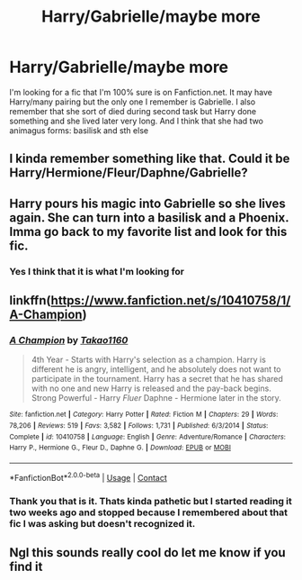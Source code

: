#+TITLE: Harry/Gabrielle/maybe more

* Harry/Gabrielle/maybe more
:PROPERTIES:
:Author: Valanil
:Score: 16
:DateUnix: 1600853874.0
:DateShort: 2020-Sep-23
:FlairText: Request
:END:
I'm looking for a fic that I'm 100% sure is on Fanfiction.net. It may have Harry/many pairing but the only one I remember is Gabrielle. I also remember that she sort of died during second task but Harry done something and she lived later very long. And I think that she had two animagus forms: basilisk and sth else


** I kinda remember something like that. Could it be Harry/Hermione/Fleur/Daphne/Gabrielle?
:PROPERTIES:
:Author: Draconiveyo
:Score: 2
:DateUnix: 1600990798.0
:DateShort: 2020-Sep-25
:END:


** Harry pours his magic into Gabrielle so she lives again. She can turn into a basilisk and a Phoenix. Imma go back to my favorite list and look for this fic.
:PROPERTIES:
:Author: MrPaaanget
:Score: 2
:DateUnix: 1600996764.0
:DateShort: 2020-Sep-25
:END:

*** Yes I think that it is what I'm looking for
:PROPERTIES:
:Author: Valanil
:Score: 1
:DateUnix: 1601023408.0
:DateShort: 2020-Sep-25
:END:


** linkffn([[https://www.fanfiction.net/s/10410758/1/A-Champion]])
:PROPERTIES:
:Author: jt44
:Score: 2
:DateUnix: 1601135443.0
:DateShort: 2020-Sep-26
:END:

*** [[https://www.fanfiction.net/s/10410758/1/][*/A Champion/*]] by [[https://www.fanfiction.net/u/4318248/Takao1160][/Takao1160/]]

#+begin_quote
  4th Year - Starts with Harry's selection as a champion. Harry is different he is angry, intelligent, and he absolutely does not want to participate in the tournament. Harry has a secret that he has shared with no one and new Harry is released and the pay-back begins. Strong Powerful - Harry /Fluer/ Daphne - Hermione later in the story.
#+end_quote

^{/Site/:} ^{fanfiction.net} ^{*|*} ^{/Category/:} ^{Harry} ^{Potter} ^{*|*} ^{/Rated/:} ^{Fiction} ^{M} ^{*|*} ^{/Chapters/:} ^{29} ^{*|*} ^{/Words/:} ^{78,206} ^{*|*} ^{/Reviews/:} ^{519} ^{*|*} ^{/Favs/:} ^{3,582} ^{*|*} ^{/Follows/:} ^{1,731} ^{*|*} ^{/Published/:} ^{6/3/2014} ^{*|*} ^{/Status/:} ^{Complete} ^{*|*} ^{/id/:} ^{10410758} ^{*|*} ^{/Language/:} ^{English} ^{*|*} ^{/Genre/:} ^{Adventure/Romance} ^{*|*} ^{/Characters/:} ^{Harry} ^{P.,} ^{Hermione} ^{G.,} ^{Fleur} ^{D.,} ^{Daphne} ^{G.} ^{*|*} ^{/Download/:} ^{[[http://www.ff2ebook.com/old/ffn-bot/index.php?id=10410758&source=ff&filetype=epub][EPUB]]} ^{or} ^{[[http://www.ff2ebook.com/old/ffn-bot/index.php?id=10410758&source=ff&filetype=mobi][MOBI]]}

--------------

*FanfictionBot*^{2.0.0-beta} | [[https://github.com/FanfictionBot/reddit-ffn-bot/wiki/Usage][Usage]] | [[https://www.reddit.com/message/compose?to=tusing][Contact]]
:PROPERTIES:
:Author: FanfictionBot
:Score: 2
:DateUnix: 1601135463.0
:DateShort: 2020-Sep-26
:END:


*** Thank you that is it. Thats kinda pathetic but I started reading it two weeks ago and stopped because I remembered about that fic I was asking but doesn't recognized it.
:PROPERTIES:
:Author: Valanil
:Score: 1
:DateUnix: 1601142021.0
:DateShort: 2020-Sep-26
:END:


** Ngl this sounds really cool do let me know if you find it
:PROPERTIES:
:Author: 19lams5
:Score: 2
:DateUnix: 1600865606.0
:DateShort: 2020-Sep-23
:END:

